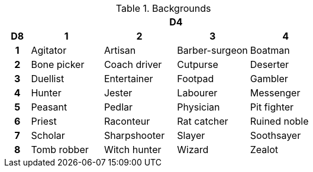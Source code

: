 // This file was automatically generated.

.Backgrounds
[[tb_backgrounds]]
[options='header, unbreakable', cols="^1h,^3,^3,^3,^3"]
|===
h|  4+h|D4
h|D8
 h|1 h|2 h|3 h|4
|1
|Agitator
|Artisan
|Barber-surgeon
|Boatman
|2
|Bone picker
|Coach driver
|Cutpurse
|Deserter
|3
|Duellist
|Entertainer
|Footpad
|Gambler
|4
|Hunter
|Jester
|Labourer
|Messenger
|5
|Peasant
|Pedlar
|Physician
|Pit fighter
|6
|Priest
|Raconteur
|Rat catcher
|Ruined noble
|7
|Scholar
|Sharpshooter
|Slayer
|Soothsayer
|8
|Tomb robber
|Witch hunter
|Wizard
|Zealot
|===
